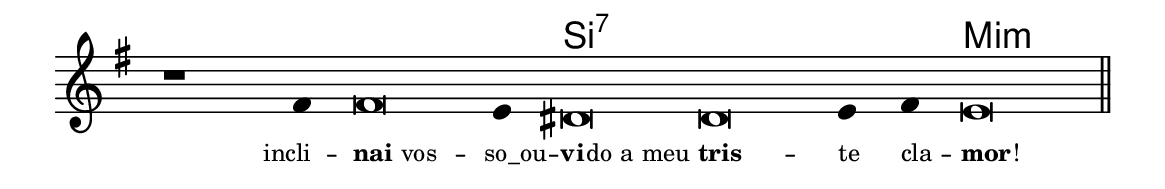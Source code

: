 \version "2.20.0"
#(set! paper-alist (cons '("linha" . (cons (* 148 mm) (* 24 mm))) paper-alist))

\paper {
  #(set-paper-size "linha")
  ragged-right = ##f
}

\language "portugues"

%†

harmonia = \chordmode {
    \cadenzaOn
%harmonia
  r1 r4 r\breve r4 si\breve:7~ si:7~ si4:7~ si4:7 mi\breve:m
%/harmonia
}
melodia = \fixed do' {
    \key mi \minor
    \cadenzaOn
%recitação
    r1 fas4 fas\breve mi4 res\breve res mi4 fas mi\breve \bar "||"
%/recitação
}
letra = \lyricmode {
    \teeny
    \tweak self-alignment-X #1  \markup{incli} --
    \tweak self-alignment-X #-1 \markup{\bold{nai} vos} --
    \tweak self-alignment-X #-0.6 \markup{so_ou} --
    \tweak self-alignment-X #-1 \markup{\bold{vi}
                                        \hspace #-0.5
                                        do a meu}
    \tweak self-alignment-X #-1 \markup{\bold{tris}} --
    \tweak self-alignment-X #-1 \markup{te}
    \tweak self-alignment-X #-1 \markup{cla} --
    \tweak self-alignment-X #-1 \markup{\bold{mor}
                                        \hspace #-0.5
                                        !}
}

\book {
  \paper {
      indent = 0\mm
  }
    \header {
      %piece = "A"
      tagline = ""
    }
  \score {
    <<
      \new ChordNames {
        \set chordChanges = ##t
        \set noChordSymbol = ""
        \harmonia
      }
      \new Voice = "canto" { \melodia }
      \new Lyrics \lyricsto "canto" \letra
    >>
    \layout {
      %indent = 0\cm
      \context {
        \Staff
        \remove "Time_signature_engraver"
        \hide Stem
      }
    }
  }
}
